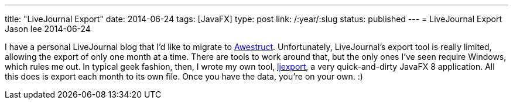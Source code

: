 ---
title: "LiveJournal Export"
date: 2014-06-24
tags: [JavaFX]
type: post
link: /:year/:slug
status: published
---
= LiveJournal Export
Jason lee
2014-06-24


I have a personal LiveJournal blog that I'd like to migrate to link:posts/2012/07/16/a-new-way-to-blog/[Awestruct]. Unfortunately, LiveJournal's export tool is really limited, allowing the export of only one month at a time. There are tools to work around that, but the only ones I've seen require Windows, which rules me out. In typical geek fashion, then, I wrote my own tool, https://bitbucket.org/jdlee/ljexport[ljexport], a very quick-and-dirty JavaFX 8 application. All this does is export each month to its own file. Once you have the data, you're on your own. :)
